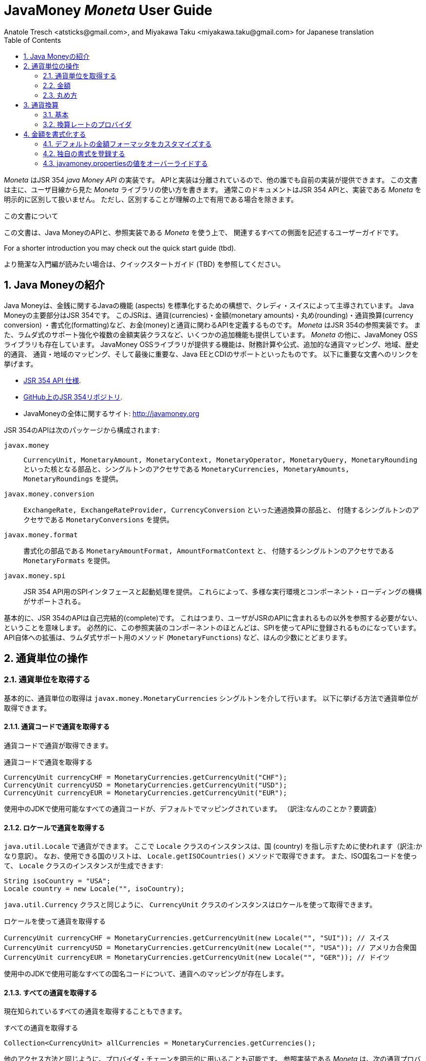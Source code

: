 JavaMoney 'Moneta' User Guide
=============================
Anatole Tresch <atsticks@gmail.com>, and Miyakawa Taku <miyakawa.taku@gmail.com> for Japanese translation
:Author Initials: ATR
:source-highlighter: coderay
:toc:
:data-uri:
:icons:
:numbered:
:website: http://javamoney.org/
:imagesdir: src\main\asciidoc\images
:iconsdir: src\main\asciidoc\images/icons
:data-uri:


////
'Moneta' is an implementation of the JSR 354 'Java Money API'. The API is separated
so also other can provide their own implementations. This document will
mainly focus on the overall library usage from a user's perspective, when using 'Moneta'. Normally this document
will not explicitly differentiate between the JSR 354 API and this implementation, unless it is useful for the
common understanding.
////

'Moneta' はJSR 354 'java Money API' の実装です。
APIと実装は分離されているので、他の誰でも自前の実装が提供できます。
この文書は主に、ユーザ目線から見た 'Moneta' ライブラリの使い方を書きます。
通常このドキュメントはJSR 354 APIと、実装である 'Moneta' を明示的に区別して扱いません。
ただし、区別することが理解の上で有用である場合を除きます。


////
.This document
**********************************************************************
This is a user guide that describes all relevant aspects of
Java Money, for using this API along with the 'Moneta' reference implementation.

For a shorter introduction you may check out the quick start guide (tbd).

**********************************************************************
////

.この文書について
**********************************************************************
この文書は、Java MoneyのAPIと、参照実装である 'Moneta' を使う上で、
関連するすべての側面を記述するユーザーガイドです。

For a shorter introduction you may check out the quick start guide (tbd).

より簡潔な入門編が読みたい場合は、クイックスタートガイド (TBD) を参照してください。

**********************************************************************


////
== Introduction to Java Money
////

== Java Moneyの紹介

////
Java Money is a initiative lead by Credit Suisse to standardize monetary aspects in Java. The main part hereby is
JSR 354, which defines the money and currency API covering currencies, monetary amounts, rounding, currency conversion
and formatting. _Moneta_ is the JSR 354 reference implementation, also adding some additional aspects like
extended Lambda-Support and multiple amount implementation classes. Additionally there is the JavaMoney OSS library,
which contains additionally financial calculations and formulas, additional currency mapping, regions, historic
currencies, currency/region mapping and last but not least EE/CDI support. Below given the most important links:
////

Java Moneyは、金銭に関するJavaの機能 (aspects) を標準化するための構想で、クレディ・スイスによって主導されています。
Java Moneyの主要部分はJSR 354です。
このJSRは、通貨(currencies)・金額(monetary amounts)・丸め(rounding)・通貨換算(currency conversion)
・書式化(formatting)など、お金(money)と通貨に関わるAPIを定義するものです。
_Moneta_ はJSR 354の参照実装です。
また、ラムダ式のサポート強化や複数の金額実装クラスなど、いくつかの追加機能も提供しています。
_Moneta_ の他に、JavaMoney OSSライブラリも存在しています。
JavaMoney OSSライブラリが提供する機能は、財務計算や公式、追加的な通貨マッピング、地域、歴史的通貨、
通貨・地域のマッピング、そして最後に重要な、Java EEとCDIのサポートといったものです。
以下に重要な文書へのリンクを挙げます。

////
* JSR 354 API specification available https://jcp.org/en/jsr/detail?id=354[here].
* JSR 354 on GitHub https://github.com/4[here].
* JavaMoney Umbrella Site: http://javamoney.org
////

* https://jcp.org/en/jsr/detail?id=354[JSR 354 API 仕様].
* https://github.com/4[GitHub上のJSR 354リポジトリ].
* JavaMoneyの全体に関するサイト: http://javamoney.org

////
Basically the API of JSR 354 provides the following packages:
////

JSR 354のAPIは次のパッケージから構成されます:

////
+javax.money+:: contains the main artifacts, such as +CurrencyUnit, MonetaryAmount, MonetaryContext, MonetaryOperator,
MonetaryQuery, MonetaryRounding+, and the singleton accessors +MonetaryCurrencies, MonetaryAmounts, MonetaryRoundings+..
////

+javax.money+:: +CurrencyUnit, MonetaryAmount, MonetaryContext, MonetaryOperator, MonetaryQuery, MonetaryRounding+
といった核となる部品と、シングルトンのアクセサである +MonetaryCurrencies, MonetaryAmounts, MonetaryRoundings+
を提供。

////
+javax.money.conversion+:: contains the conversion artifacts +ExchangeRate, ExchangeRateProvider, CurrencyConversion+
and the according +MonetaryConversions+ accessor singleton..
////

+javax.money.conversion+:: +ExchangeRate, ExchangeRateProvider, CurrencyConversion+ といった通過換算の部品と、
付随するシングルトンのアクセサである +MonetaryConversions+ を提供。

////
+javax.money.format+:: contains the formatting artifacts +MonetaryAmountFormat, AmountFormatContext+ and the according
+MonetaryFormats+ accessor singleton.
////

+javax.money.format+:: 書式化の部品である +MonetaryAmountFormat, AmountFormatContext+ と、
付随するシングルトンのアクセサである +MonetaryFormats+ を提供。

////
+javax.money.spi+:: contains the SPI interfaces provided by the JSR 354 API and the bootstrap logic, to support
different runtime environments and component loading mechanisms.
////

+javax.money.spi+:: JSR 354 API用のSPIインタフェースと起動処理を提供。
これらによって、多様な実行環境とコンポーネント・ローディングの機構がサポートされる。

////
Basically the JSR 354 API is complete, meaning users won't have to reference anything other than what is already part of
the JSR's API. As a consequence this reference implementation contains mostly components that are registered into the
API using the JSR's SPI mechanism. Only a few additions to the API are done, e.g. singletons providing Lambda-supporting
methods (+MonetaryFunctions+).
////

基本的に、JSR 354のAPIは自己完結的(complete)です。
これはつまり、ユーザがJSRのAPIに含まれるもの以外を参照する必要がない、ということを意味します。
必然的に、この参照実装のコンポーネントのほとんどは、SPIを使ってAPIに登録されるものになっています。
API自体への拡張は、ラムダ式サポート用のメソッド (+MonetaryFunctions+) など、ほんの少数にとどまります。


////
== Working with Currency Units
=== Accessing Currency Units
////

== 通貨単位の操作
=== 通貨単位を取得する

////
Basically access to  currency units is based on the +javax.money.MonetaryCurrencies+ singleton. Hereby you can access
currencies in different ways:
////

基本的に、通貨単位の取得は +javax.money.MonetaryCurrencies+ シングルトンを介して行います。
以下に挙げる方法で通貨単位が取得できます。

////
==== Access currencies by currency code
////

==== 通貨コードで通貨を取得する

////
You can use the currency code to access currencies.
////

通貨コードで通貨が取得できます。

////
[source,java]
.Accessing currencies by currency code
--------------------------------------------
CurrencyUnit currencyCHF = MonetaryCurrencies.getCurrencyUnit("CHF");
CurrencyUnit currencyUSD = MonetaryCurrencies.getCurrencyUnit("USD");
CurrencyUnit currencyEUR = MonetaryCurrencies.getCurrencyUnit("EUR");
--------------------------------------------
////

[source,java]
.通貨コードで通貨を取得する
--------------------------------------------
CurrencyUnit currencyCHF = MonetaryCurrencies.getCurrencyUnit("CHF");
CurrencyUnit currencyUSD = MonetaryCurrencies.getCurrencyUnit("USD");
CurrencyUnit currencyEUR = MonetaryCurrencies.getCurrencyUnit("EUR");
--------------------------------------------

////
Hereby all codes available in the underlying JDK are mapped by default.
////

使用中のJDKで使用可能なすべての通貨コードが、デフォルトでマッピングされています。
（訳注:なんのことか？要調査）

////
==== Access currencies by Locale
////

==== ロケールで通貨を取得する

////
You can use +java.util.Locale+ to access currencies. Hereby the +Locale+ instance, represents a
country. All available countries can be accessed by calling +Locale.getISOCountries()+. With the
given ISO country code a corresponding +Locale+ can be created:
////

+java.util.Locale+ で通貨ができます。
ここで +Locale+ クラスのインスタンスは、国 (country) を指し示すために使われます（訳注:かなり意訳）。
なお、使用できる国のリストは、 +Locale.getISOCountries()+ メソッドで取得できます。
また、ISO国名コードを使って、 +Locale+ クラスのインスタンスが生成できます:

[source,java]
--------------------------------------------
String isoCountry = "USA";
Locale country = new Locale("", isoCountry);
--------------------------------------------

////
Similarly to +java.util.Currency+ a +CurrencyUnit+ can be accessed using this +Locale+:
////

+java.util.Currency+ クラスと同じように、 +CurrencyUnit+ クラスのインスタンスはロケールを使って取得できます。

////
[source,java]
.Accessing currencies by Locale
--------------------------------------------
CurrencyUnit currencyCHF = MonetaryCurrencies.getCurrencyUnit(new Locale("", "SUI")); // Switzerland
CurrencyUnit currencyUSD = MonetaryCurrencies.getCurrencyUnit(new Locale("", "USA")); // United States of America
CurrencyUnit currencyEUR = MonetaryCurrencies.getCurrencyUnit(new Locale("", "GER")); // Germany
--------------------------------------------
////

[source,java]
.ロケールを使って通貨を取得する
--------------------------------------------
CurrencyUnit currencyCHF = MonetaryCurrencies.getCurrencyUnit(new Locale("", "SUI")); // スイス
CurrencyUnit currencyUSD = MonetaryCurrencies.getCurrencyUnit(new Locale("", "USA")); // アメリカ合衆国
CurrencyUnit currencyEUR = MonetaryCurrencies.getCurrencyUnit(new Locale("", "GER")); // ドイツ
--------------------------------------------

////
Hereby all codes available in the underlying JDK are mapped by default.
////

使用中のJDKで使用可能なすべての国名コードについて、通貨へのマッピングが存在します。

////
==== Accessing all currencies

Also all currently known currencies can be accessed:
////

==== すべての通貨を取得する

現在知られているすべての通貨を取得することもできます。

////
[source,java]
.Accessing all currencies
--------------------------------------------
Collection<CurrencyUnit> allCurrencies = MonetaryCurrencies.getCurrencies();
--------------------------------------------
////

[source,java]
.すべての通貨を取得する
--------------------------------------------
Collection<CurrencyUnit> allCurrencies = MonetaryCurrencies.getCurrencies();
--------------------------------------------

////
Similarly to other access methods you can also explicitly specifiy the provider chain to be used. The _Moneta_
reference implementation provides the following currency providers:

* _default_: this currency provider (implemented by +org.javamoney.moneta.internal.JDKCurrencyProvider+) simply maps/adapts +java.util.Currency+.
* _ConfigurableCurrencyUnitProvider_ (implemented by +org.javamoney.moneta.internal.ConfigurableCurrencyUnitProvider+)
  provides a configuration hook for programmatically add instances. This provider is autoconfigured. Ir provides
  static hooks for adding additional +CurrencyUnit+ instances:
////

他のアクセス方法と同じように、プロバイダ・チェーンを明示的に用いることも可能です。
参照実装である _Moneta_ は、次の通貨プロバイダを提供しています:

* _デフォルト_: +org.javamoney.moneta.internal.JDKCurrencyProvider+ クラスとして実装されています。
  この通貨プロバイダは、単純に +java.util.Currency+ クラスのアダプタとして機能します。
* _ConfigurableCurrencyUnitProvider_: +org.javamoney.moneta.internal.ConfigurableCurrencyUnitProvider+ クラスとして実装されています。
  この通貨プロバイダは、プログラム上で通貨のインスタンスを追加するためのフックを提供します。
  この通貨プロバイダは自動設定されます（訳注:？？？）。
  また、 +CurrencyUnit+ クラスのインスタンスを追加するためのフックも提供します。

////
[source,java]
.Example of registering +CurrencyUnit+ instances programmatically.
--------------------------------------------
 /**
 * Registers a bew currency unit under its currency code.
 * @param currencyUnit the new currency to be registered, not null.
 * @return any unit instance registered previously by this instance, or null.
 */
public static CurrencyUnit registerCurrencyUnit(CurrencyUnit currencyUnit);

/**
 * Registers a bew currency unit under the given Locale.
 * @param currencyUnit the new currency to be registered, not null.
 * @param locale the Locale, not null.
 * @return any unit instance registered previously by this instance, or null.
 */
public static CurrencyUnit registerCurrencyUnit(CurrencyUnit currencyUnit, Locale locale);

/**
 * Removes a CurrencyUnit.
 * @param currencyCode the currency code, not null.
 * @return any unit instance removed, or null.
 */
public static CurrencyUnit removeCurrencyUnit(String currencyCode);

/**
 * Removes a CurrencyUnit.
 * @param locale the Locale, not null.
 * @return  any unit instance removed, or null.
 */
public static CurrencyUnit removeCurrencyUnit(Locale locale);
--------------------------------------------
////

[source,java]
.+CurrencyUnit+ クラスのインスタンスをプログラム上で登録する例:
--------------------------------------------
/**
 * 新しい通貨単位を、その通貨コードに対応するものとして登録する.
 * @param currencyUnit 登録される通貨。非null。
 * @return 通貨コードに対応する通貨単位が既に登録されていれば、そのインスタンス。
 *         登録されていなければ、null。
 */
public static CurrencyUnit registerCurrencyUnit(CurrencyUnit currencyUnit);

/**
 * 新しい通貨単位を、ロケールに対応するものとして登録する.
 * @param currencyUnit 登録される通貨。非null。
 * @param locale ロケール。非null。
 * @return ロケールに対応する通貨単位が既に登録されていれば、そのインスタンス。
 *         登録されていなければ、null。
 */
public static CurrencyUnit registerCurrencyUnit(CurrencyUnit currencyUnit, Locale locale);

/**
 * 通貨単位を削除する.
 * @param currencyCode 通貨コード。非null。
 * @return 削除される通貨単位のインスタンス。削除される通貨単位がない場合、null。
 */
public static CurrencyUnit removeCurrencyUnit(String currencyCode);

/**
 * 通貨単位を削除する.
 * @param locale ロケール。非null。
 * @return 削除される通貨単位のインスタンス。削除される通貨単位がない場合、null。
 */
public static CurrencyUnit removeCurrencyUnit(Locale locale);
--------------------------------------------

////
The API is straightforward so far. For most cases the +BuildableCurrencyUnit+ class can be used to create additional
currency instances that then can be registered using the static methods:
////

これまでのところ、APIは単純明快です。
上述のstaticメソッドで登録するべき追加的な通貨単位のインスタンスは、
大抵の場合、次節で紹介する +BuildableCurrencyUnit+ クラスから生成できます。

////
==== Registering Additional Currency Units
////

==== 追加的な通貨単位を登録する

////
For adding additional CurrencyUnit instances to the +MonetaryCurrencies+ singleton, you must implement an instance
of +CurrencyProvider+. Following a minimal example, hereby also reusing the +BuildableCurrencyUnit+ class, that
also provides currencies for Bitcoin:
訳注: CurrencyProvider -> CurrencyProviderSpi
訳注: reusingしてない
////

CurrencyUnitクラスのインスタンスを +MonetaryCurrencies+ シングルトンに追加するためには、
+CurrencyProviderSpi+ インタフェースを実装したクラスを作る必要があります。
次に挙げる最小限の実装では、+BuildableCurrencyUnit+ クラスを使って
Bitcoinの通貨単位を生成しています。

////
[source,java]
.Implementing a Bitcoin currency provider
--------------------------------------------
public final class BitCoinProvider implements CurrencyProviderSpi{

    private Set<CurrencyUnit> bitcoinSet = new HashSet<>();

    public BitCoinProvider(){
       bitcoinSet.add(new BuildableCurrencyUnit.Builder("BTC").build());
       bitcoinSet = Collections.unmodifiableSet(bitcoinSet);
    }

    /**
     * Return a {@link CurrencyUnit} instances matching the given
     * {@link javax.money.CurrencyContext}. 訳注→CurrencyQuery
     *
     * @param query the {@link javax.money.CurrencyQuery} containing the parameters determining the query. not null.
     * @return the corresponding {@link CurrencyUnit}s matching, never null.
     */
    @Override
    public Set<CurrencyUnit> getCurrencies(CurrencyQuery query){
       // only ensure BTC is the code, or it is a default query.
       if(query.isDefault()){
         if(query.getCurrencyCodes().contains("BTC") || query.getCurrencyCodes().isEmpty()){
           return bitcoinSet;
         }
       }
       return Collections.emptySet();
    }

}
--------------------------------------------
////

[source,java]
.Bitcoinの通貨プロバイダを実装する
--------------------------------------------
public final class BitCoinProvider implements CurrencyProviderSpi{

    private Set<CurrencyUnit> bitcoinSet = new HashSet<>();

    public BitCoinProvider(){
       bitcoinSet.add(new BuildableCurrencyUnit.Builder("BTC").build());
       bitcoinSet = Collections.unmodifiableSet(bitcoinSet);
    }

    /**
     * 通貨クエリに合致するCurrencyUnitのインスタンスを戻す.
     *
     * @param query クエリを表す{@link javax.money.CurrencyQuery}。非null。
     * @return 対応するCurrencyUnitの集合。非null。
     */
    @Override
    public Set<CurrencyUnit> getCurrencies(CurrencyQuery query){
       // クエリがデフォルトのものであるか、通貨コードにBTCが指定された時だけ戻す
       if(query.isDefault()){
         if(query.getCurrencyCodes().contains("BTC") || query.getCurrencyCodes().isEmpty()){
           return bitcoinSet;
         }
       }
       return Collections.emptySet();
    }

}
--------------------------------------------

////
By default, the +BitCoinProvider+ class must be configured as service to be loadable by +java.util.ServiceLoader+.
This can be achieved by adding a file +META-INF/services/javax.money.spi.CurrencyProviderSpi+ with the following content
to your classpath:
////

通常 +BitCoinProvider+ クラスは +java.util.ServiceLoader+ クラスでロードできるように設定する必要があります。
このために、次の内容を含む +META-INF/services/javax.money.spi.CurrencyProviderSpi+
ファイルをクラスパス上に配置する必要があります。

////
[source,listing]
.Contents of +META-INF/services/javax.money.spi.CurrencyProviderSpi+
--------------------------------------------
# assuming the class BitCoinProvider is in the package my.fully.qualified
my.fully.qualified.BitCoinProvider
--------------------------------------------
////

[source,listing]
.+META-INF/services/javax.money.spi.CurrencyProviderSpi+ ファイルの内容
--------------------------------------------
# BitCoinProviderクラスがmy.fully.qualifiedパッケージに含まれていることを前提とする
my.fully.qualified.BitCoinProvider
--------------------------------------------

////
Alternatively, if the JSR's +Bootstrap+ logic uses CDI, it would also be possible to register the provider class as
normal CDI bean, e.g.
////

JSRの +Bootstrap+ 処理がCDIを使っている場合、ServiceLoaderの代わりに、
プロバイダのクラスを通常のCDI Beanとして登録することもできます。

////
[source,java]
.Implementing a Bitcoin currency provider
--------------------------------------------
@Singleton
public class BitCoinProvider implements CurrencyProviderSpi{
  ...
}
--------------------------------------------
////

[source,java]
.Bitcoinの通貨プロバイダを実装
--------------------------------------------
@Singleton
public class BitCoinProvider implements CurrencyProviderSpi{
  ...
}
--------------------------------------------

////
Now given this example it is obvious that the tricky part is to define, when exactly a given +CurrencyQuery+
should be targeted by this provider, or otherwise, be simply ignored. In our case just provide an additional
ISO code, so it is a good idea to just only return data for _default_ query types. Additionally we only return our code
sublist, when the according code is requested, or a unspecified request is performed.
訳注: In our case -> because our case
訳注: our code sublistではない
訳注: default = 国名コードってこと？
訳注: 通貨コードであってISOコードではないのでは。
////

通貨プロバイダを提供するにあたって一番やっかいなことは、 +CurrencyQuery+ に対して通貨単位を戻すか、
あるいは単にクエリを無視するかを決めることです。
上記の例は、追加的な通貨コードに対して通貨単位を登録するだけなので、
_default_ クエリタイプに対してデータを返すだけで充分です。
また上記の例は、対応する通貨コードがリクエストされた場合、
あるいは条件を指定しないクエリに限って通貨単位を戻しています。

////
==== Building Custom Currency Units
////

==== カスタムの通貨単位を作る

////
[source,java]
.Example of registering +CurrencyUnit+ instances programmatically.
--------------------------------------------
CurrencyUnit unit = CurrencyUnitBuilder.of("FLS22").setDefaultFractionUnits(3).build();

// registering it
MonetaryCurrencies.registerCurrency(unit);
MonetaryCurrencies.registerCurrency(unit, Locale.MyCOUNTRY);
--------------------------------------------
////

[source,java]
.+CurrencyUnit+ のインスタンスをプログラム上で登録する例
--------------------------------------------
CurrencyUnit unit = CurrencyUnitBuilder.of("FLS22").setDefaultFractionUnits(3).build();

// 通貨単位を登録する
MonetaryCurrencies.registerCurrency(unit);
MonetaryCurrencies.registerCurrency(unit, Locale.MyCOUNTRY);
--------------------------------------------

////
Fortunately +CurrencyUnitBuilder+ is also capable of registering a currency on creation, by just passing
a register flag to the call: So the same can be rewritten as follows:
////

幸いなことに +CurrencyUnitBuilder+ 自体、通貨を生成すると同時に登録する機能を有しています。
これは、登録することを表すフラグを渡すことによって可能です。
したがって、上記のプログラムは次のように書き直せます:

////
[source,java]
.Example of registering +CurrencyUnit+ instances programmatically, using +CurrencyUnitBuilder+.
--------------------------------------------
CurrencyUnitBuilder.of("FLS22").setDefaultFractionUnits(3).build(true /* register */);
--------------------------------------------
////

[source,java]
.+CurrencyUnitBuilder+ を使って +CurrencyUnit+ のインスタンスをプログラム上で登録する例
--------------------------------------------
CurrencyUnitBuilder.of("FLS22").setDefaultFractionUnits(3).build(true /* 登録する */);
--------------------------------------------

////
Alternatively one may use the +MonetaryCurrencies+ static methods as follows:

上とかぶってる！
////

あるいは、 +MonetaryCurrencies+ クラスのstaticメソッドを使って、次のように登録することも可能です。

////
[source,java]
.Example of registering +CurrencyUnit+ instances programmatically, using +MonetaryCurrencies+ .
--------------------------------------------
CurrencyUnit unit = new CurrencyUnitBuilder.of("FLS22").setDefaultFractionUnits(3).build();

// registering it
MonetaryCurrencies.registerCurrency(unit);
MonetaryCurrencies.registerCurrency(unit, Locale.MyCOUNTRY);
--------------------------------------------

訳注: たぶん間違ってる。new ... じゃないはず。
////

[source,java]
.+MonetaryCurrencies+ を使って +CurrencyUnit+ のインスタンスをプログラム上で登録する例
--------------------------------------------
CurrencyUnit unit = CurrencyUnitBuilder.of("FLS22").setDefaultFractionUnits(3).build();

// 登録する
MonetaryCurrencies.registerCurrency(unit);
MonetaryCurrencies.registerCurrency(unit, Locale.MyCOUNTRY);
--------------------------------------------

////
==== Provided Currencies

_Moneta_, by default provides only the same currencies as defined by +java.util.Currency+. Use the extended currency
module from the JavaMoney OSS library for additional currency support, e.g. current overloading of currencies
based on the actual input from the online ISO-4217 resources.
訳注: e.g. 以下が意味不明瞭。
////

==== 提供される通貨

_Moneta_ がデフォルトで提供する通貨は、 +java.util.Currency+ が提供しているものだけです。
追加の通貨サポートを得るためには、JavaMoney OSSライブラリの拡張通貨モジュールを使ってください。
たとえば、オンラインのISO-4217リソースに基づく通貨のオーバーロードが存在します。

////
=== Monetary Amounts

Monetary amounts are the key abstraction of JSR 354. _Moneta_ hereby provides different implementations of amounts:

* +Money+ represents a effective implementation, which is based on +java.math.BigDecimal+ internally for
  performing the arithmetic operations. The implementation is capable of supporting arbitrary precision
  and scale.
* +FastMoney+ represents numeric representation that was optimized for speed. It represents a monetary amount only
  as a integral number of type +long+, hereby using a number scale of 100'000 (10^5).
* +RoundedMoney+ finally provides an amount implementation thar is implicitly rounded after each operation.
訳注: arithmetic operation → 計算
////

=== 金額

金額はJSR 354が提供する抽象化のうち、核となるもののひとつです。
_Moneta_ は次に挙げるような金額の実装を提供します:

* +Money+ は、内部で +java.math.BigDecimal+ を使って計算を行います。
  この実装は任意精度・スケールをサポートします。
* +FastMoney+ は計算速度が最適化された実装です。
  この実装は +long+ 型の整数を10^5=100,000のスケールで保持することにより、金額の数値を表現します。
* +RoundedMoney+ は一回の計算ごとに暗黙的な丸めを行う実装です。

////
==== Choosing an Implementation

Basically, if the numeric capabilities of +FastMoney+ are sufficient for your use cases, you may use this type. If
not sure, using +Money+ is in general safe. +RoundedMoney+ should only be used, if you are well aware of its usage,
since the immediate rounding may produce unwanted side effects (invalid values).
////

==== 実装の選択

+FastMoney+ の計算方法で用が足りるのであれば、この実装が使えます。
用が足りるかどうか定かでない場合は、 +Money+ を使うのが安全です。
+RoundedMoney+ は、使い方をよく理解している場合に限って使うべきです。
なぜなら、計算ごとの丸め処理によって、誤った結果が生じるかもしれないからです。

////
==== Creating new Amounts

As defined by the JSR's API you can access according +MonetaryAmountFactory+ for all types listed above to create
new instances of amounts. E.g. instances of +FastMoney+ can be created as follows:
////

==== 新しく金額を作る

上述したような金額実装クラスのインスタンスは、 +MonetaryAmountFactory+ で生成できます。
+MonetaryAmountFactory+ のインスタンスは、JSRのAPIで取得できます。
たとえば、 +FastMoney+ のインスタンスは次のように生成できます。

////
[source,java]
.Creating instances of +FastMoney+ using the +MonetaryAmounts+ singleton:
--------------------------------------------
FastMoney m = MonetaryAmounts.getAmountFactory(FastMoney.class).setCurrency("USD").setNumber(200.20).create();
--------------------------------------------
////

[source,java]
.+MonetaryAmounts+ シングルトンを使って +FastMoney+ のインスタンスを生成する:
--------------------------------------------
FastMoney m = MonetaryAmounts.getAmountFactory(FastMoney.class).setCurrency("USD").setNumber(200.20).create();
--------------------------------------------

////
Additionally _Moneta_ also supports static factory methods on the types directly. So the following code is equivalent:

[source,java]
.Creating instances of +FastMoney+ using the +MonetaryAmounts+ singleton:
--------------------------------------------
FastMoney m = FastMoney.of("USD", 200.20);
--------------------------------------------

訳注: キャプションが間違ってる
////

これに加えて、 _Moneta_ の金額実装クラスは、staticなファクトリメソッドを提供しています。
したがって、上述のコードは次のコードと等価です。

[source,java]
.+FastMoney+ のファクトリメソッドを使って +FastMoney+ のインスタンスを生成する
--------------------------------------------
FastMoney m = FastMoney.of("USD", 200.20);
--------------------------------------------

////
Creation of +Money+ instances is similar:

[source,java]
.Creating instances of +Money+:
--------------------------------------------
Money m1 = MonetaryAmounts.getAmountFactory(Money.class).setCurrency("USD").setNumber(200.20).create();
Money m2 = Money.of("USD", 200.20);
--------------------------------------------
////

+Money+ の生成も同様です:

[source,java]
.+Money+ のインスタンスを生成する
--------------------------------------------
Money m1 = MonetaryAmounts.getAmountFactory(Money.class).setCurrency("USD").setNumber(200.20).create();
Money m2 = Money.of("USD", 200.20);
--------------------------------------------

////
===== Configuring Instances of Money

The +Money+ class is internally based on +java.math.BigDecimal+. Therefore the arithmetic precision and rounding
capabilities of +BigDecimal+ are also usable with +Money+. Hereby, by default, instances
of +Money+ internally are initialized with +MathContext.DECIMAL64+. Nevertheless instance also can be configured
explicitly by passing a +MathContext+ as part of a +MonetaryContext+:
////

===== Moneyのインスタンスを設定を変更する

+Money+ クラスは +java.math.BigDecimal+ に基づいています。
したがって、 +BigDecimal+ の提供する精度と丸めの制御機能は +Money+ でも使えます。
デフォルトでは、 +Money+ のインスタンスは +MathContext.DECIMAL64+ を使うように初期化されます。
しかしながら、 +MathContext+ を +MonetaryContext+ に設定することも可能です。

////
[source,java]
.Creating instances of +Money+ configuring the +MathContext+ to be used.
--------------------------------------------
Money money = Money.of("CHF", 200, MonetaryContextBuilder.create().set(MathContext.DECIMAL128).build());
--------------------------------------------
////

[source,java]
.+Money+ が +MathContext+ を使うように設定する
--------------------------------------------
Money money = Money.of("CHF", 200, MonetaryContextBuilder.create().set(MathContext.DECIMAL128).build());
--------------------------------------------

////
Using the JSR's main API allows to achieve the same as follows:

[source,java]
.Creating instances of +Money+ configuring the +MathContext+ to be used, using the +MonetaryAmountFactory+.
--------------------------------------------
Money money = MonetaryAmounts.getAmountFactory(Money.class)
                              .setCurrencyUnit("CHF").setNumber(200).
                              ,setContext(MonetaryContextBuilder.create().set(MathContext.DECIMAL128).build())
                              .create();
--------------------------------------------
////

JSRのAPIを使うと、同じ処理は次のように書けます。

[source,java]
.+Money+ が +MathContext+ を使うように、 +MonetaryAmountFactory+ を使って設定する
--------------------------------------------
Money money = MonetaryAmounts.getAmountFactory(Money.class)
                              .setCurrencyUnit("CHF").setNumber(200).
                              ,setContext(MonetaryContextBuilder.create().set(MathContext.DECIMAL128).build())
                              .create();
--------------------------------------------

////
Additionally the default +MathContext+ can be configured with the +javamoney.properties+ located in your classpath:

[source,listing]
.Configuring the default +MathContext+ to be used for +Money+.
--------------------------------------------
org.javamoney.moneta.Money.defaults.mathContext=DECIMAL128
--------------------------------------------
////

+javamoney.properties+ ファイルをクラスパス上に配置することで、デフォルトの +MathContext+ を設定することも可能です。

[source,listing]
.+Money+ が使うデフォルトの +MathContext+ を設定する
--------------------------------------------
org.javamoney.moneta.Money.defaults.mathContext=DECIMAL128
--------------------------------------------

////
Alternatively you also can configure the precision and +RoundingMode+ to be used:

[source,listing]
.Configuring the default +MathContext+ to be used for +Money+ (alternative).
--------------------------------------------
org.javamoney.moneta.Money.defaults.precision=DECIMAL128
org.javamoney.moneta.Money.defaults.roundingMode=HALF_EVEN
--------------------------------------------
////

同じことを行うための別の方法として、精度と +RoundingMode+ を個別に設定することもできます。

[source,listing]
.+Money+ が使うデフォルトの +MathContext+ を設定する（別の方法）
--------------------------------------------
org.javamoney.moneta.Money.defaults.precision=DECIMAL128
org.javamoney.moneta.Money.defaults.roundingMode=HALF_EVEN
--------------------------------------------

////
==== Configuring Internal Rounding of FastMoney

The class +FastMoney+ internally uses a single +long+ value to model a monetary amount. Hereby it uses a fixed scale of
5 digits. Obviously this may require rounding in some cases. Hereby by default +FastMoney+ rounds input values (of type
+MonetaryAmount+, or numbers) to its internal 5 digits scale. In most cases that makes sense and makes use of
this class easy and straight forward. Nevertheless there might be scenarios, where you want to throw
+ArithmeticException+ if an entry value exceeds the maximal scale. This alternate, more rigid behaviour, can be
activated by adding the following configuration to +javamoney.properties+:
////

==== FastMoneyの内部的な丸め方法を設定する

+FastMoney+ は内部で単一の +long+ 値を使って、5桁の固定スケールで金額を表します。
もちろん計算によっては、丸めが必要になることがあります。
+FastMoney+ はデフォルトで、入力値となる +MonetaryAmount+, あるいは数値を、内部的なスケールである5桁に丸めます。
多くの場合、これはは便利で素直で有用な挙動です。
しかしながら、入力値が5桁のスケールを超える場合、 +ArithmeticException+ を投げて欲しい、というシナリオも考えられます。
+javamoney.properties+ ファイルに次の設定を追加することで、このような厳格な挙動が実現できます。

////
[source,listing]
.Activating strict input number validation for +FastMoney+
--------------------------------------------
org.javamoney.moneta.FastMoney.enforceScaleCompatibility=true
--------------------------------------------
////

[source,listing]
.+FastMoney+ が入力値を厳格に検査するように設定
--------------------------------------------
org.javamoney.moneta.FastMoney.enforceScaleCompatibility=true
--------------------------------------------

////
==== Registering Additional Amount Implementations

By default, additional implementation classes are added, by registering an instance of
+MonetaryAmountFactoryProviderSpi+ as JDK services loaded by +java.util.ServiceLoader+.
For this you have to add the following contents to +META-INF/services/javax.money.spi.MonetaryAmountFactoryProviderSpi+:
////

==== 追加的な金額実装クラスを登録する

+MonetaryAmountFactoryProviderSpi+ のインスタンスが +java.util.ServiceLoader+
でロードされるように設定することで、追加的な金額実装クラスが登録できます。
この設定を行うためには、 +META-INF/services/javax.money.spi.MonetaryAmountFactoryProviderSpi+
ファイルが次のような行を含むようにします。

////
[source,listing]
.Creating instances of +Money+:
--------------------------------------------
my.fully.qualified.MonetaryAmountFactoryProviderImplClass
--------------------------------------------

訳注: キャプションが間違っている
////

[source,listing]
.金額のファクトリを登録する
--------------------------------------------
my.fully.qualified.MonetaryAmountFactoryProviderImplClass
--------------------------------------------

////
For further ease of use, your implementations may furthermore provide static factory methods, e.g.

[source,java]
.Creating instances of +Money+:
--------------------------------------------
public static MyMoney of(String currencyCode, double number);
public static MyMoney of(String currencyCode, long number);
public static MyMoney of(String currencyCode, Number number);
--------------------------------------------

訳注: キャプションが間違っている
////

より使いやすくするため、金額実装クラスにstaticなファクトリメソッドを含ませるのが良いかもしれません。

[source,java]
.金額実装クラスのstaticファクトリメソッド
--------------------------------------------
public static MyMoney of(String currencyCode, double number);
public static MyMoney of(String currencyCode, long number);
public static MyMoney of(String currencyCode, Number number);
--------------------------------------------

////
Hereby several commonly used functionality can be reused from the moneta RI, e.g. safe conversion of any JDK nubber type
to +BigDecimal+ is available on +MoneyUtils+, along with additional helpful methods.
////

参照実装であるMonetaは、再利用可能な共通機能を含んでいます。
たとえば +MoneyUtils+ クラスは、任意の数値型からBigDecimalへの安全な変換のような有用な機能を提供しています。

////
==== Mixing Amount Implementation Types
////

==== 金額実装クラスを混用する

////
Basically the JSR supports mixing of different implementation types. Nevertheless there are some effects that are
important to mention, if doing so:

* the performance may decrease based on the slower implementation used. Hereby the type used as a base type (the
  type on which the operations are performed), is the type that basically determines overall performance.
* mixing of different amount implementation types may require internal rounding to be performed. Whereas the
  compatibility of precision is ensured, scale may be reduced silently as needed.
////

複数の金額実装クラスを混用することは可能です。
ただし、いくつか注意するべきことがあります。

* 遅い方の実装のために性能が劣化するかもしれません。
  基本的には、計算を行うメソッドを提供するクラスによって性能が決まります。
* 異なる実装の混用によって、丸めが行われる場合があります。
  精度は保持されますが、スケールは暗黙的に切り詰められることがあり得ます。

////
Nevertheless there are strategies to mitigate these possible issues. The most easy and obvious strategy hereby is
simply explicitly *converting explicitly to the required target type, before performing any operations*. This can
be easily achieved, since every implementation in _moneta_ provides corresponding static +from()+ methods:

訳注: explicitlyが重複
////

上述の問題を緩和するためには、いくつかの方法があります。
最も簡単で分かりやすい方法は、 *計算を行う前に、明示的に対象のクラスへの変換を行う* ことです。
_Moneta_ の金額実装クラスは、いずれもstaticな
+from()+ メソッドを含んでいるため、このような処理は容易に実現できます。

////
[source,java]
.Creating instances of +Money+:
--------------------------------------------
MyMoney money1;
Money money = Money.from(myMoney);
FastMoney fastMoney = FastMoney.from(myMoney);

money = Money.from(fastMoney);
fastMoney = FastMoney.from(money);
--------------------------------------------

訳注: キャプションが間違っている
////

[source,java]
.計算の前に変換を行う
--------------------------------------------
MyMoney money1;
Money money = Money.from(myMoney);
FastMoney fastMoney = FastMoney.from(myMoney);

money = Money.from(fastMoney);
fastMoney = FastMoney.from(money);
--------------------------------------------

////
In the above example, as long as the scale of 5 is never exceeded, no implicit rounding is performed. Bigger scales
require rounding, when creating new instances of +FastMoney+.
////

上述の例では、5桁のスケールを上回らない限り、暗黙の丸め処理は行われません。
5桁のスケールを上回る場合は、 +FastMoney+ への変換で丸めが行われます。

////
==== Additional Provided Extension Points

The _moneta_ reference implementation also provides implementations for several commonly used simple monetary functions
in the +org.javamoney.moneta.functions_ package:

訳注: 「拡張ポイント」ではないだろう
////

==== その他の共通機能

参照実装である _Moneta_ は、 +org.javamoney.moneta.functions+
パッケージにて、単純な共通機能を提供しています。

////
* +MonetaryUtil.reciprocal()+ provides an operator for calculating the reciprocal value of an amount (1/amount).
* +MonetaryUtil.permil(BigDecimal decimal), MonetaryUtil.permil(Number number),
  MonetaryUtil.permil(Number number, MathContext mathContext)+ provides an operator for calculating permils.
* +MonetaryUtil.percent(BigDecimal decimal), MonetaryUtil.percent(Number number)+ provides an operator for
  calculating percentages.
* +MonetaryUtil.minorPart()+ provides an operator for extracting only the minor part of an amount.
* +MonetaryUtil.majorPart()+ provides an operator for extracting only the major part of an amount.
* +MonetaryUtil.minorUnits()+ provides a query for extracting only the minor units of an amount.
* +MonetaryUtil.majorUnits()+ provides a query for extracting only the major units of an amount.

訳注: minorUnitsの説明が怪しい。
////

* +MonetaryUtil.reciprocal()+:
  逆数 (1/amount) を計算する演算子を戻す。
* +MonetaryUtil.permil(BigDecimal decimal), MonetaryUtil.permil(Number number),
  MonetaryUtil.permil(Number number, MathContext mathContext)+:
  千分率を計算する演算子を戻す。
* +MonetaryUtil.percent(BigDecimal decimal), MonetaryUtil.percent(Number number)+:
  パーセンテージを計算する演算子を戻す。
* +MonetaryUtil.minorPart()+:
  補助通貨単位部分だけを抜き出す演算子を戻す。
* +MonetaryUtil.majorPart()+
  主要通貨単位部分だけを抜き出す演算子を戻す。
* +MonetaryUtil.minorUnits()+
  補助通貨単位で金額の数値を表すためのクエリを戻す。
* +MonetaryUtil.majorUnits()+
  主要通貨単位に金額の数値を切り詰めるためのクエリを戻す。

////
Additionally several aggregate functions are provided on +MonetaryFunctions+, they are specially useful
when combined with the new Java 8 Lambda/Streaming features:
////

+MonetaryFunctions+ クラスはいくつかの集計関数を提供しています。
これらの関数は、Java 8のラムダ式・ストリームAPIと組み合わせることで便利に使えます。

////
* +public static Collector<MonetaryAmount, ?, Map<CurrencyUnit, List<MonetaryAmount>>> groupByCurrencyUnit()+
 provides a +Collector+ to group by +CurrencyUnit+.
* +public static Collector<MonetaryAmount, MonetarySummaryStatistics, MonetarySummaryStatistics> summarizingMonetary()+
  create the summary of the +MonetaryAmount+.
* +public static Collector<MonetaryAmount, GroupMonetarySummaryStatistics, GroupMonetarySummaryStatistics> groupBySummarizingMonetary()+
  create +MonetaryAmount+ group by MonetarySummary.
* +public static Comparator<MonetaryAmount> sortCurrencyUnit()+ get a comparator for sorting currency units ascending.
* +public static Comparator<MonetaryAmount> sortCurrencyUnitDesc()+ get a comparator for sorting currency units descending.
* +public static Comparator<MonetaryAmount> sortNumber()+ + access a comparator for sorting amount by number value ascending.
* +public static Comparator<MonetaryAmount> sortNumberDesc()+ access a comparator for sorting amount by number value descending.
* +public static Predicate<MonetaryAmount> isCurrency(CurrencyUnit currencyUnit)+ creates a predicate that filters by
  +CurrencyUnit+.
* +public static Predicate<MonetaryAmount> isNotCurrency(CurrencyUnit currencyUnit) creates a predicate that filters by
 +CurrencyUnit+.
* +public static Predicate<MonetaryAmount> containsCurrencies(CurrencyUnit requiredUnit, CurrencyUnit... otherUnits)+
  creates a filtering predicate based on the given currencies.
* +public static Predicate<MonetaryAmount> isGreaterThan(MonetaryAmount amount)+ creates a filter using
  +MonetaryAmount.isGreaterThan+.
* +public static Predicate<MonetaryAmount> isGreaterThanOrEqualTo(
        MonetaryAmount amount)+ creates a filter using +MonetaryAmount.isGreaterThanOrEqualTo+.
* +public static Predicate<MonetaryAmount> isLessThan(MonetaryAmount amount)+ creates a filter using
  +MonetaryAmount.isLess+.
* +public static Predicate<MonetaryAmount> isLessThanOrEqualTo(
        MonetaryAmount amount)+ creates a filter using +MonetaryAmount.isLessThanOrEqualTo+.
* +public static Predicate<MonetaryAmount> isBetween(MonetaryAmount min,
        MonetaryAmount max)+ creates a filter using the isBetween predicate.
* +public static MonetaryAmount sum(MonetaryAmount a, MonetaryAmount b)+ adds two monetary together.
* +public static MonetaryAmount min(MonetaryAmount a, MonetaryAmount b)+ returns the smaller of two
  +MonetaryAmount+ values. If the arguments have the same value, the result is that same value.
* +public static MonetaryAmount max(MonetaryAmount a, MonetaryAmount b)+ returns the greater of two
  +MonetaryAmount+ values. If the arguments have the same value, the result is that same value.
* +public static BinaryOperator<MonetaryAmount> sum()+ Creates a BinaryOperator to sum.
* +public static BinaryOperator<MonetaryAmount> min()+ creates a BinaryOperator to calculate the mininum amount
* +public static BinaryOperator<MonetaryAmount> max()+ creates a BinaryOperator to caclulate the maximum amount.

訳注: isBetweenの説明が怪しい
////

* +public static Collector<MonetaryAmount, ?, Map<CurrencyUnit, List<MonetaryAmount>>> groupByCurrencyUnit()+
  +CurrencyUnit+ ごとにグルーピングを行う +Collector+ を戻す。
* +public static Collector<MonetaryAmount, MonetarySummaryStatistics, MonetarySummaryStatistics> summarizingMonetary()+
  +MonetaryAmount+ を集計する +Collector+ を戻す。
* +public static Collector<MonetaryAmount, GroupMonetarySummaryStatistics, GroupMonetarySummaryStatistics> groupBySummarizingMonetary()+
  +MonetaryAmount+ をMonetarySummaryごとにグルーピングする +Collector+ を戻す。
* +public static Comparator<MonetaryAmount> sortCurrencyUnit()+
  通貨単位の昇順で金額を並び替えるComparatorを戻す。
* +public static Comparator<MonetaryAmount> sortCurrencyUnitDesc()+
  通貨単位の降順で金額を並び替えるComparatorを戻す。
* +public static Comparator<MonetaryAmount> sortNumber()+
  金額の昇順で並び替えるComparatorを戻す。
* +public static Comparator<MonetaryAmount> sortNumberDesc()+
  金額の降順で並び替えるComparatorを戻す。
* +public static Predicate<MonetaryAmount> isCurrency(CurrencyUnit currencyUnit)+
  金額がCurrencyUnitの通貨のものかどうかを判別する述語を戻す。
* +public static Predicate<MonetaryAmount> isNotCurrency(CurrencyUnit currencyUnit)+
  金額がCurrencyUnitの通貨のものでないかどうかを判別する述語を戻す。
* +public static Predicate<MonetaryAmount> containsCurrencies(CurrencyUnit requiredUnit, CurrencyUnit... otherUnits)+
  金額がいずれかの通貨のものかどうかを判別する述語を戻す。
* +public static Predicate<MonetaryAmount> isGreaterThan(MonetaryAmount amount)+
  +MonetaryAmount.isGreaterThan+ によって比較する述語を戻す。
* +public static Predicate<MonetaryAmount> isGreaterThanOrEqualTo(MonetaryAmount amount)+
  +MonetaryAmount.isGreaterThanOrEqualTo+ によって比較する述語を戻す。
* +public static Predicate<MonetaryAmount> isLessThan(MonetaryAmount amount)+
  +MonetaryAmount.isLess+ によって比較する述語を戻す。
* +public static Predicate<MonetaryAmount> isLessThanOrEqualTo(MonetaryAmount amount)+
  +MonetaryAmount.isLessThanOrEqualTo+ によって比較する述語を戻す。
* +public static Predicate<MonetaryAmount> isBetween(MonetaryAmount min, MonetaryAmount max)+
  金額がminとmaxの間かどうかを判別する述語を戻す。
* +public static MonetaryAmount sum(MonetaryAmount a, MonetaryAmount b)+
  金額を足し合わせる。
* +public static MonetaryAmount min(MonetaryAmount a, MonetaryAmount b)+
  小さい方の金額を戻す。もしa, bが同じ金額の場合、結果はその同じ金額。
* +public static MonetaryAmount max(MonetaryAmount a, MonetaryAmount b)+
  大きい方の金額を戻す。もしa, bが同じ金額の場合、結果はその同じ金額。
* +public static BinaryOperator<MonetaryAmount> sum()+
  足し算するBinaryOperatorを戻す。
* +public static BinaryOperator<MonetaryAmount> min()+
  小さい方の金額を戻すBinaryOperatorを戻す。
* +public static BinaryOperator<MonetaryAmount> max()+
  大さい方の金額を戻すBinaryOperatorを戻す。

////
==== Performance Aspects

Performance was not measured in deep. Nevertheless we have a simple test in place, which is executed during all
component test runs, which performs different monetary operations on the different implementation types provided:
////

==== 性能

性能はまだ厳密に計測されていません。
ただし、全コンポーネントのテストと同時に実行される単純な性能テストが実装されています。
このテストは、異なる金額実装クラスに対していくつかの計算を行うものです。

////
[source,java]
.Simple Performance Test Code
--------------------------------------------
M money1 = money1.add(M.of(EURO, 1234567.3444));
money1 = money1.subtract(M.of(EURO, 232323));
money1 = money1.multiply(3.4);
money1 = money1.divide(5.456);
money1 = money1.with(MonetaryRoundings.getRounding());
--------------------------------------------
////

[source,java]
.単純な性能テストコード
--------------------------------------------
M money1 = money1.add(M.of(EURO, 1234567.3444));
money1 = money1.subtract(M.of(EURO, 232323));
money1 = money1.multiply(3.4);
money1 = money1.divide(5.456);
money1 = money1.with(MonetaryRoundings.getRounding());
--------------------------------------------

////
All tests were executed on a notebook with an +Intel i7 2.6GHz+ processor with SSD.
The VM was not configured in any special way.

This test is executed 100000 times for each monetary amount class +M+:

[source,listing]
.Performance Test Results for monetary arithmetic, no implementation mix
--------------------------------------------
Duration for 100000 operations (Money,BD): 2107 ms (21 ns per loop) -> EUR 1657407.95
Duration for 100000 operations (FastMoney,long): 1011 ms (10 ns per loop) -> EUR 1657407.95000
--------------------------------------------
////

すべてのテストは +Intel i7 2.6GHz+ のSSD付きノートPCで実行されています。
VMは特に設定変更されていません。

このテストは金額クラス +M+ ごとに100000回ずつ実行されます。

[source,listing]
.金額計算の性能テスト結果（金額実装クラスの混用なし）
--------------------------------------------
Duration for 100000 operations (Money,BD): 2107 ms (21 ns per loop) -> EUR 1657407.95
Duration for 100000 operations (FastMoney,long): 1011 ms (10 ns per loop) -> EUR 1657407.95000
--------------------------------------------

////
The same test is also done, hereby mixing different implementation types. Also this test is executed 100000 times for
each monetary amount class +M+:

[source,listing]
.Performance Test Results for monetary arithmetic, mixing implementations
--------------------------------------------
Duration for 100000 operations (FastMoney/Money mixed): 899 ms (8 ns per loop) -> EUR 1657407.95000
Duration for 100000 operations (Money/FastMoney mixed): 1883 ms (18 ns per loop) -> EUR 1657407.95
--------------------------------------------

訳注 「M」は正しいか？
////

金額実装クラスを混用した状態でも同じテストを行っています。
このテストも同じように金額実装クラスごとに100000回ずつ実行されます。

[source,listing]
.金額計算の性能テスト結果（金額実装クラスを混用）
--------------------------------------------
Duration for 100000 operations (FastMoney/Money mixed): 899 ms (8 ns per loop) -> EUR 1657407.95000
Duration for 100000 operations (Money/FastMoney mixed): 1883 ms (18 ns per loop) -> EUR 1657407.95
--------------------------------------------

////
=== Rounding

_Moneta_ provides different roundings, all accessible from the +MonetaryRoundings+ singleton.
////

=== 丸め方

_Moneta_ は複数の丸め方をサポートします。
具体的には、 +MonetaryRoundings+ シングルトンを使うことで丸め方を表すオブジェクトが取得できます。

////
==== Arithmetic Roundings

You can acquire instances of arithmetic roundings by passing the target scale and +RoundingMode+ to be used within
the +RoundingQuery+ passed:

[source,java]
.Access and apply arithmetic rounding.
--------------------------------------------
MonetaryRounding rounding = MonetaryRoundings.getRounding(
                               RoundingQueryBuilder.create().setScale(4).set(RoundingMode.HALF_UP).build());
MonetaryAmount amt = ...;
MonetaryAmount roundedAmount = amt.with(rounding);
--------------------------------------------
////

==== 算術的丸め方

計算結果のスケールと +RoundingMode+ を +RoundingQuery+ に設定することで、
算術的丸め方のインスタンスが取得できます。

[source,java]
.算術的丸め方を取得・使用する
--------------------------------------------
MonetaryRounding rounding = MonetaryRoundings.getRounding(
                               RoundingQueryBuilder.create().setScale(4).set(RoundingMode.HALF_UP).build());
MonetaryAmount amt = ...;
MonetaryAmount roundedAmount = amt.with(rounding);
--------------------------------------------

////
==== Default Roundings

Also a _default_ +MonetaryRounding+ can be accessed, which basically falls back to the according _default_ rounding
based on the current amount instance to be rounded:

[source,java]
.Access and apply default rounding.
--------------------------------------------
MonetaryRounding rounding = MonetaryRoundings.getDefaultRounding();
MonetaryAmount amt = ...;
MonetaryAmount roundedAmount = amt.with(rounding); // implicitly uses MonetaryRoundings.getRounding(CurrencyUnit);
--------------------------------------------
////

==== デフォルトの丸め方

デフォルトの +MonetaryRounding+ も取得できます。
この丸め方は、は丸め対象の金額のインスタンスの、デフォルトの丸め方にフォールバックします。

[source,java]
.デフォルトの丸め方を取得・使用する
--------------------------------------------
MonetaryRounding rounding = MonetaryRoundings.getDefaultRounding();
MonetaryAmount amt = ...;
MonetaryAmount roundedAmount = amt.with(rounding); // implicitly uses MonetaryRoundings.getRounding(CurrencyUnit);
--------------------------------------------

////
Also you can access the default rounding for a given +CurrencyUnit+. Be default this will return an arithmetic rounding
based on the currency's _default fraction digits_, but it may also return a non standard rounding, where useful.

[source,java]
.Access and apply default currency rounding.
--------------------------------------------
CurrencyUnit currency = ...;
MonetaryRounding rounding = MonetaryRoundings.getRounding(currency);
MonetaryAmount amt = ...;
MonetaryAmount roundedAmount = amt.with(rounding); // implicitly uses MonetaryRoundings.getRounding(CurrencyUnit);
--------------------------------------------

訳注: this will return ...が怪しい
訳注: implicitlyでない。上のコードのコピペ
////

+CurrencyUnit+ が表す通貨のデフォルトの丸め方も取得できます。
通常これは、通貨の「デフォルトの小数部桁数」に基づいた算術的丸め方を適用します。
ただし、標準的でない有用な丸め方を適用する場合もあります。

[source,java]
.通貨のデフォルトの丸め方を取得・使用する
--------------------------------------------
CurrencyUnit currency = ...;
MonetaryRounding rounding = MonetaryRoundings.getRounding(currency);
MonetaryAmount amt = ...;
MonetaryAmount roundedAmount = amt.with(rounding);
--------------------------------------------

////
For Swiss Francs also a corresponding cash rounding is accessible. In Switzerland the smallest minor in cash are
5 Rappen, so everything must be rounded to minors dividable by 5. This rounding can be accessed by setting the
+cashRounding=tru+ property, when accessing a currency rounding for CHF:

[source,java]
.Access Swiss Francs Cash Rounding
--------------------------------------------
MonetaryRounding rounding = MonetaryRoundings.getRounding(MonetaryCurrencies.getCurrency("CHF"),
  RoundingQueryBuilder.create().set("cashRounding", true).build()
);
MonetaryAmount amt = ...;
MonetaryAmount roundedAmount = amt.with(rounding); // amount rounded in CHF cash rounding
--------------------------------------------
////

スイスフランについては、この通貨特有の丸め方が取得できます。
スイスで現金を扱う際の最小の補助通貨単位は5ラッペンです。
このため、現金決済の金額は補助通貨単位が5で割り切れるように丸める必要があります。
CHF（スイスフラン）用の丸め方を取得する際に、
+cashRounding+ プロパティをtrueに設定することにより、このような丸め方が可能になります。

[source,java]
.スイスフランの現金決済用の丸め方を取得する
--------------------------------------------
MonetaryRounding rounding = MonetaryRoundings.getRounding(MonetaryCurrencies.getCurrency("CHF"),
  RoundingQueryBuilder.create().set("cashRounding", true).build()
);
MonetaryAmount amt = ...;
MonetaryAmount roundedAmount = amt.with(rounding); // CHFの現金決済用に丸められた金額
--------------------------------------------

////
==== Custom Roundings

_Moneta_ does not provide any custom roundings by default. Nevertheless you can add custom roundings by registering
instances of +RoundingProviderSpi+.
////

==== カスタムの丸め方

（訳注: この節は次節と同内容です）

_Moneta_ はデフォルトではカスタムの丸め方を提供していません。
その代わり、自身のカスタムの丸め方を、 +RoundingProviderSpi+ のインスタンスを通して登録することができます。

////
[source,java]
.Implement a custom +RoundingProviderSpi+, registered as "myPersonalRounding"
--------------------------------------------
public final class TestRoundingProvider implements RoundingProviderSpi{

    private static final MonetaryRounding ROUNDING = new MyCustomRounding();

    private final Set<String> roundingNames;

    public TestRoundingProvider(){
        Set<String> names = new HashSet<>();
        names.add("myPersonalRounding");
        this.roundingNames = Collections.unmodifiableSet(names);
    }

    @Override
    public MonetaryRounding getRounding(RoundingQuery roundingQuery){
        if("myPersonalRounding".equals(roundingQuery.getRoundingName())){
            return ROUNDING;
        }
        return null;
    }

    @Override
    public Set<String> getRoundingNames(){
        return roundingNames;
    }

}
--------------------------------------------

訳注: この節不要
////

[source,java]
.カスタムの +RoundingProviderSpi+ を実装し、 "myPersonalRounding" として登録
--------------------------------------------
public final class TestRoundingProvider implements RoundingProviderSpi{

    private static final MonetaryRounding ROUNDING = new MyCustomRounding();

    private final Set<String> roundingNames;

    public TestRoundingProvider(){
        Set<String> names = new HashSet<>();
        names.add("myPersonalRounding");
        this.roundingNames = Collections.unmodifiableSet(names);
    }

    @Override
    public MonetaryRounding getRounding(RoundingQuery roundingQuery){
        if("myPersonalRounding".equals(roundingQuery.getRoundingName())){
            return ROUNDING;
        }
        return null;
    }

    @Override
    public Set<String> getRoundingNames(){
        return roundingNames;
    }

}
--------------------------------------------

////
==== Register your own Roundings

You can add additional roundings by registering instances of +RoundingProviderSpi+. Be default this has to be done
based on the mechanism as defined by the Java +ServiceLoader+.
////

==== 自身の丸め方を登録する

+RoundingProviderSpi+ を登録することで、自身のカスタムの丸め方が使えるようになります。
通常これは、Javaの +ServiceLoader+ の仕組みを用いて登録します。

////
[source,java]
.Implement a +RoundingProviderSpi+ providing a currency rounding for "BTC" (Bitcoin)
--------------------------------------------
public final class TestRoundingProvider implements RoundingProviderSpi{

    private static final MonetaryRounding ROUNDING = new MyCurrencyRounding();

    public TestRoundingProvider(){
        Set<String> names = new HashSet<>();
        names.add("custom1");
        this.roundingNames = Collections.unmodifiableSet(names);
    }

    @Override
    public MonetaryRounding getRounding(RoundingQuery roundingQuery){
        CurrencyUnit cu = roundingQuery.getCurrencyUnit();
        if(cu!=null && "BTC".equals(cu.getCurrencyCode())){
            return ROUNDING;
        }
        return null;
    }

    @Override
    public Set<String> getRoundingNames(){
        return Collections.emptySet();
    }

}
--------------------------------------------
////

[source,java]
."BTC" (Bitcoin) 用の丸め方を +RoundingProviderSpi+ によって提供する
--------------------------------------------
public final class TestRoundingProvider implements RoundingProviderSpi{

    private static final MonetaryRounding ROUNDING = new MyCurrencyRounding();

    public TestRoundingProvider(){
        Set<String> names = new HashSet<>();
        names.add("custom1");
        this.roundingNames = Collections.unmodifiableSet(names);
    }

    @Override
    public MonetaryRounding getRounding(RoundingQuery roundingQuery){
        CurrencyUnit cu = roundingQuery.getCurrencyUnit();
        if(cu!=null && "BTC".equals(cu.getCurrencyCode())){
            return ROUNDING;
        }
        return null;
    }

    @Override
    public Set<String> getRoundingNames(){
        return Collections.emptySet();
    }

}
--------------------------------------------

////
== Currency Conversion

=== Basics

Basically converting of amounts into other currencies is based on the concept of +MonetaryOperator+, which transforms
an amount into another amount (of the same implementation type). A conversion hereby is based on +ExchangeRate+
that defines the transformation between amount A in currency Ca to amount B in currency Cb.

Hereby exchange rates can be accessed through an instanceof +ExchangeRateProvider+, which can be accessed from
the +MonetaryConversions+ singleton:
////

== 通貨換算

=== 基本

金額を異なる通貨に換算するためには、 +MonetaryOperator+ を使います。
+MonetaryOperator+ は、金額を、実装クラスを同じくする他の金額へと変換する演算子です。
換算のレートは +ExchangeRate+ にしたがって行われます。
+ExchangeRate+ は、通貨Caにおける金額Aから、通貨Cbにおける金額Bのような変換を定義するものです。

換算レートは +ExchangeRateProvider+ のインスタンスから取得できます。
+ExchangeRateProvider+ は +MonetaryConversions+ シングルトンから取得できます。

////
[source,java]
.Access an +ExchangeRateProvider+ and get an +ExchangeRate+
--------------------------------------------
ExchangeRateProvider rateProvider = MonetaryConversions.getExchangeRateProvider("IMF");
ExchangeRate chfToUsdRate = rateProvider.getExchangeRate("CHF", "USD");
--------------------------------------------
////

[source,java]
.+ExchangeRateProvider+ から +ExchangeRate+ を取得する
--------------------------------------------
ExchangeRateProvider rateProvider = MonetaryConversions.getExchangeRateProvider("IMF");
ExchangeRate chfToUsdRate = rateProvider.getExchangeRate("CHF", "USD");
--------------------------------------------

////
As you see above we can access a provider by passing its (unique) name. But we can also combine multiple providers
to an compound provider, by passing a chain of provider names. This defines the chain of providers to be used
to evaluate a rate required. By default, the first result returned by a provider in the chain is returned. So if we
want to use the "ECB" provider first and only use the "IMF" provider for currencies not covered by the "ECB" provider
we can write the following code:

[source,java]
.Access a compound +ExchangeRateProvider+ and get an +ExchangeRate+
--------------------------------------------
ExchangeRateProvider rateProvider = MonetaryConversions.getExchangeRateProvider("ECB", "IMF");
ExchangeRate eurToChfRate = rateProvider.getExchangeRate("EUR", "CHF");
--------------------------------------------
////

上の例で見たように、プロバイダは一意の名前によって取得できます。
また、名前を複数指定することで、複数のプロバイダを合成して複合的なプロバイダを作ることもできます。
複合的なプロバイダは、プロバイダのチェーンを使って換算レートを決めます。
デフォルトでは、チェーンの最初のプロバイダによるレートが戻ります。
したがって、 "ECB" プロバイダを最初のプロバイダとして使い、
"ECB" プロバイダがサポートしない通貨のためのフォールバック先として "IMF" プロバイダを使う場合は、次のように書きます。

[source,java]
.複合的な +ExchangeRateProvider+ から +ExchangeRate+ を取得する
--------------------------------------------
ExchangeRateProvider rateProvider = MonetaryConversions.getExchangeRateProvider("ECB", "IMF");
ExchangeRate eurToChfRate = rateProvider.getExchangeRate("EUR", "CHF");
--------------------------------------------

////
Finally we can also omit the definition of a provider chain. This will use the default provider chain:

[source,java]
.Access an +ExchangeRate+ using the default provider chain
--------------------------------------------
ExchangeRateProvider rateProvider = MonetaryConversions.getExchangeRateProvider();
ExchangeRate eurToChfRate = rateProvider.getExchangeRate("EUR", "CHF");
--------------------------------------------
////

最後に、プロバイダチェーンの定義は完全に省くこともできます。
この場合、デフォルトのプロバイダチェーンが使われます。

[source,java]
.デフォルトのプロバイダチェーンから +ExchangeRate+ を取得する
--------------------------------------------
ExchangeRateProvider rateProvider = MonetaryConversions.getExchangeRateProvider();
ExchangeRate eurToChfRate = rateProvider.getExchangeRate("EUR", "CHF");
--------------------------------------------

////
==== Extracting a +CurrencyConversion+

A +CurrencyConversion+ extends +MonetaryOperator+ and is therefore directly applicable on every +MonetaryAmount+.
Hereby a +CurrencyConversion+ instance is always bound to a terminating currency and an underlying +ExchangeRateProvider+.
As a consequence each +ExchangeRateProvider+ allows to get a +CurrencyConversion+ instance by passing the terminating
currency:
////

==== +CurrencyConversion+ を取得する

+CurrencyConversion+ は +MonetaryOperator+ を継承しています。
したがって、 +MonetaryAmount+ に対する演算子として使えます。
+CurrencyConversion+ のインスタンスには、換算先の通貨と、用いられる +ExchangeRateProvider+ が紐付いています。
+ExchangeRateProvider+ に換算先の通貨を渡すことで、 +CurrencyConversion+ のインスタンスが取得できます。

////

[source,java]
.Getting a +CurrencyConversion+ from an +ExchangeRateProvider+
--------------------------------------------
ExchangeRateProvider rateProvider = MonetaryConversions.getExchangeRateProvider();
CurrencyConversion conversion = rateProvider.getConversion("CHF");

MonetaryAmount amountInUSD = ...;
MonetaryAmount amountInCHF = amountInUSD.with(conversion);
--------------------------------------------
////

[source,java]
.+ExchangeRateProvider+ から +CurrencyConversion+ を取得する
--------------------------------------------
ExchangeRateProvider rateProvider = MonetaryConversions.getExchangeRateProvider();
CurrencyConversion conversion = rateProvider.getConversion("CHF");

MonetaryAmount amountInUSD = ...;
MonetaryAmount amountInCHF = amountInUSD.with(conversion);
--------------------------------------------

////
=== Exchange Rate Providers

_Moneta_ provides quite powerful conversion providers, which allows you to perform currency conversion for most commonly used
currencies, in some cases event back until 1995:
////

=== 換算レートのプロバイダ

_Moneta_ は強力な通貨換算のプロバイダを提供します。
これによって、一般に使われるほとんどの通貨について換算を行うことができます。
またいくつかの場合には、1995年時点までさかのぼって換算を行うことができます。

////
* *ECB* connects to the online resources of the European Central Bank, which provides dayily exchange rates related
  to EURO.
* *ECB-HIST90* connects the historic currencies feed of the European Central Bank, which provides exchange rates back
  for the last 90 days.
* *ECB-HIST* connects the historic currencies feed of the European Central Bank, which provides exchange rates back
  until 1999.
* *IMF* connects to the data-feed of the International Monetary Fund, which provides daily exchange rates for
almost all important currencies. Hereby the IMF feeds are internally build up as derived rates, since IMF
provides data using the intermediate +SDR+ currency unit.
* *IDENT* provides rates with a factor of 1.0, where base and target currency are the same.

訳注: ECB-HISTの実装に「直近1500日」と書かれている。
訳注: ECBのプロバイダは実装されていない？http://www.ecb.int/vocabulary/2002-08-01/eurofxrefの文書タイプをロードするらしいが。
訳注: ECBCurrentRateProviderのコメントがhistoricとして書かれている。おそらく間違っている。
////

* *ECB* は、欧州中央銀行がオンラインで提供する、日次の対ユーロ換算レートを使います。
* *ECB-HIST90* は、欧州中央銀行がオンラインで提供する、直近90日間の対ユーロ換算レートを使います。
* *ECB-HIST* は、欧州中央銀行がオンラインで提供する、1999年以降の対ユーロ換算レートを使います。
* *IMF* は、国際通貨基金がオンラインで提供する、ほとんどすべての重要な通貨に関する日次換算レートを使います。
  国際通貨基金は +SDR+ という中間的な通貨単位を使ってレートを提供しています。
  このプロバイダは、対SDRレートを組み合わせて換算レートを作ります。
* *IDENT* は、換算元と換算先が同じ通貨である場合に限り、係数を1.0とする換算レートを提供します。

////
By default the chain of rate providers is configured as +IDENT,ECB,IMF,ECB-HIST+. As defined by the JSR the conversion
provider chain can be configured in +javamoney.properties+ as follows:

[source,listing]
.Getting a +CurrencyConversion+ from an +ExchangeRateProvider+
--------------------------------------------
#Currency Conversion
conversion.default-chain=IDENT,ECB,IMF,ECB-HIST
--------------------------------------------
訳注: キャプションが間違っている
////

デフォルトのプロバイダチェーンは +IDENT,ECB,IMF,ECB-HIST+ です。
通貨換算のプロバイダのチェーンは、
+javamoney.properties+ ファイルで次のように設定変更できるよう、JSRに定義されています。

[source,listing]
.デフォルトの通貨換算のプロバイダチェーンを変更する
--------------------------------------------
#Currency Conversion
conversion.default-chain=IDENT,ECB,IMF,ECB-HIST
--------------------------------------------

////
==== Configuring the Exchange Rate Providers

The exchange rate providers provided provide several options to be configured, especially also the locations of
data feeds and the (re)load/update settings:

[source,listing]
.Configuring the provided exchange rate providers
--------------------------------------------
# ResourceLoader-Configuration (optional)
# ECB Rates
load.ECBCurrentRateProvider.type=SCHEDULED
load.ECBCurrentRateProvider.period=03:00
load.ECBCurrentRateProvider.resource=/java-money/defaults/ECB/eurofxref-daily.xml
load.ECBCurrentRateProvider.urls=http://www.ecb.europa.eu/stats/eurofxref/eurofxref-daily.xml

load.ECBHistoric90RateProvider.type=SCHEDULED
load.ECBHistoric90RateProvider.period=03:00
#load.ECBHistoric90RateProvider.at=12:00
load.ECBHistoric90RateProvider.resource=/java-money/defaults/ECB/eurofxref-hist-90d.xml
load.ECBHistoric90RateProvider.urls=http://www.ecb.europa.eu/stats/eurofxref/eurofxref-hist-90d.xml

load.ECBHistoricRateProvider.type=SCHEDULED
load.ECBHistoricRateProvider.period=24:00
load.ECBHistoricRateProvider.delay=01:00
load.ECBHistoricRateProvider.at=07:00
load.ECBHistoricRateProvider.resource=/java-money/defaults/ECB/eurofxref-hist.xml
load.ECBHistoricRateProvider.urls=http://www.ecb.europa.eu/stats/eurofxref/eurofxref-hist.xml

# IMF Rates
load.IMFRateProvider.type=SCHEDULED
load.IMFRateProvider.period=06:00
#load.IMFRateProvider.delay=12:00
#load.IMFRateProvider.at=12:00
load.IMFRateProvider.resource=/java-money/defaults/IMF/rms_five.xls
load.IMFRateProvider.urls=http://www.imf.org/external/np/fin/data/rms_five.aspx?tsvflag=Y
--------------------------------------------

訳注: javamoney.propertiesに、ということを書く必要がある
////

==== 換算レートのプロバイダを設定変更する

換算レートのプロバイダは設定可能なオプションを提供しています。
特に、データフィードの場所とロード・リロード・更新に関する設定が変更できます。

[source,listing]
.換算レートのプロバイダを設定変更する
--------------------------------------------
# リソースローダーの設定（省略可能）

# ECBレート
load.ECBCurrentRateProvider.type=SCHEDULED
load.ECBCurrentRateProvider.period=03:00
load.ECBCurrentRateProvider.resource=/java-money/defaults/ECB/eurofxref-daily.xml
load.ECBCurrentRateProvider.urls=http://www.ecb.europa.eu/stats/eurofxref/eurofxref-daily.xml

load.ECBHistoric90RateProvider.type=SCHEDULED
load.ECBHistoric90RateProvider.period=03:00
#load.ECBHistoric90RateProvider.at=12:00
load.ECBHistoric90RateProvider.resource=/java-money/defaults/ECB/eurofxref-hist-90d.xml
load.ECBHistoric90RateProvider.urls=http://www.ecb.europa.eu/stats/eurofxref/eurofxref-hist-90d.xml

load.ECBHistoricRateProvider.type=SCHEDULED
load.ECBHistoricRateProvider.period=24:00
load.ECBHistoricRateProvider.delay=01:00
load.ECBHistoricRateProvider.at=07:00
load.ECBHistoricRateProvider.resource=/java-money/defaults/ECB/eurofxref-hist.xml
load.ECBHistoricRateProvider.urls=http://www.ecb.europa.eu/stats/eurofxref/eurofxref-hist.xml

# IMFレート
load.IMFRateProvider.type=SCHEDULED
load.IMFRateProvider.period=06:00
#load.IMFRateProvider.delay=12:00
#load.IMFRateProvider.at=12:00
load.IMFRateProvider.resource=/java-money/defaults/IMF/rms_five.xls
load.IMFRateProvider.urls=http://www.imf.org/external/np/fin/data/rms_five.aspx?tsvflag=Y
--------------------------------------------

////
== Formatting Monetary Amounts

+MonetaryAmountFormat+ instances can be accessed from the +MonetaryFormats+ singleton. Similar to the Java
platform, formats can be accessed by passing a country +Locale+. But JSR 354 also supports accessing formats by
a (unique) name or even given a complex query, that allows to pass any number of parameters to configure the
format to use. Also compared to the Java platform, the formats are thread-safe and immutable.

訳注: ここでいうJava platformは、java.util.Currency / DecimalFormatのことか？
////

== 金額を書式化する

+MonetaryFormats+ シングルトンを使って +MonetaryAmountFormat+ のインスタンスが取得できます。
DecimalFormatと同じように、書式はロケールを使って取得できます。
これに加えてJSR 354では、一意の名前によって書式を取得したり、複合的なクエリによって書式を取得したりできます。
書式のクエリには、任意の数のパラメータが指定できます。
DecimalFormatと異なり、JSR 354の書式は不変でスレッドセーフです。

////
[source,java]
.Accessing Amount Formats
--------------------------------------------
MonetaryAmountFormat formatCountry = MonetaryFormats.getAmountFormat(Locale.GERMANY);
MonetaryAmountFormat formatNamed = MonetaryFormats.getAmountFormat("MyCustomFormat");
MonetaryAmountFormat formatQueried = MonetaryFormats.getAmountFormat(
  AmountFormatQueryBuilder.create()
    .set("strict", true)
    .set("omitNegative", true)
    .set("omitNegativeSign" "N/A")
    .build()
);
--------------------------------------------
////

[source,java]
.金額の書式を取得する
--------------------------------------------
MonetaryAmountFormat formatCountry = MonetaryFormats.getAmountFormat(Locale.GERMANY);
MonetaryAmountFormat formatNamed = MonetaryFormats.getAmountFormat("MyCustomFormat");
MonetaryAmountFormat formatQueried = MonetaryFormats.getAmountFormat(
  AmountFormatQueryBuilder.create()
    .set("strict", true)
    .set("omitNegative", true)
    .set("omitNegativeSign" "N/A")
    .build()
);
--------------------------------------------

////
Given a +MonetaryAmountFormat+ instance we can use it to format amounts:
////

+MonetaryAmountFormat+ を使って、金額が書式化できます。

[source,java]
--------------------------------------------

MonetaryAmountFormat format = ...;
MonetaryAmount amount = ...;
String formattedString = format.format(amount);
--------------------------------------------

////
Basically a +MonetaryAmountFormat+ instance can also reverse the operation by parsing an amount back:
////

+MonetaryAmountFormat+ を逆向きに使って、文字列から金額をパースすることも可能です。

[source,java]
--------------------------------------------

MonetaryAmountFormat format = ...;
String formattedString = ...;
MonetaryAmount amount = format.parse(formattedString);
--------------------------------------------

////
NOTE: Be aware that parsing back an amount in a reverse operation may not always work. If a formatter implements
      only a unidirectional formatting operation, a +MonetaryFormatException+ will be thrown.
////

NOTE: 書式化された文字列のパースは常にうまく行くとは限りません。
      フォーマッタが金額から文字列への書式化の一方向だけを実装している場合、
      +MonetaryFormatException+ が発生します。

////
=== Customizing the Default Amount Formatters

_Moneta_ basically provides similar formatting options as Java. It is possible to pass a +DecimalFormat+ instance
as parameter for a +Locale+ vased format query:

訳注: ここでの「Java」はDecimalFormatか
////

=== デフォルトの金額フォーマッタをカスタマイズする

_Moneta_ はDecimalFormatと同じようなオプションを提供しています。
書式にクエリにロケールと合わせて +DecimalFormat+ を指定することも可能です。

[source,java]
--------------------------------------------
DecimalFormat df = ...;
MonetaryAmountFormat formatQueried = MonetaryFormats.getAmountFormat(
  AmountFormatQueryBuilder.create(Locale.GERMANY)
    .set(df)
    .build()
);
--------------------------------------------

////
=== Registering your own Formats

You can add additional formats by registering instances of +MonetaryAmountFormatProviderSpi+. Be default this has to be
done based on the mechanism as defined by the Java +ServiceLoader+.
////

=== 独自の書式を登録する

+MonetaryAmountFormatProviderSpi+ を使って独自の書式が登録できます。
通常これは、Javaの +ServiceLoader+ の仕組みを用いて設定する必要があります。

////
[source,java]
.Implement a +MonetaryAmountFormatProviderSpi+ providing a format for "GKC" (GeeCoin)
--------------------------------------------
public final class GeeCoinFormatProviderSpi implements MonetaryAmountFormatProviderSpi{

    private static final String PROVIDER_NAME = "GeeCoin";
    /** The supported locales. */
    private Set<Locale> supportedSets = new HashSet<>();
    /** The provided formats, by name. */
    private Set<String> formatNames = new HashSet<>();

    public GeeCoinFormatProviderSpi(){
        supportedSets.addAll(Locale.CHINA);
        supportedSets = Collections.unmodifiableSet(supportedSets);
        formatNames.add("GeeCoin");
        formatNames = Collections.unmodifiableSet(formatNames);
    }

    /*
     * (non-Javadoc)
     * @see
     * javax.money.spi.MonetaryAmountFormatProviderSpi#getProviderName()
     */
    @Override
    public String getProviderName(){
        return PROVIDER_NAME;
    }

    /*
     * (non-Javadoc)
     * @see
     * javax.money.spi.MonetaryAmountFormatProviderSpi#getFormat(javax.money.format.AmountFormatContext)
     */
    @Override
    public Collection<MonetaryAmountFormat> getAmountFormats(AmountFormatQuery amountFormatQuery){
        Objects.requireNonNull(amountFormatQuery, "AmountFormatContext required");
        if(!amountFormatQuery.getProviders().isEmpty() && !amountFormatQuery.getProviders().contains(getProviderName())){
            return Collections.emptySet();
        }
        if(!(amountFormatQuery.getFormatName()==null || DEFAULT_STYLE.equals(amountFormatQuery.getFormatName()))){
            return Collections.emptySet();
        }
        AmountFormatContextBuilder builder = AmountFormatContextBuilder.create(PROVIDER_NAME);
        if(amountFormatQuery.getLocale()!=null){
            builder.setLocale(amountFormatQuery.getLocale());
        }
        builder.importContext(amountFormatQuery, false);
        builder.setMonetaryAmountFactory(amountFormatQuery.getMonetaryAmountFactory());
        return Arrays.asList(new MonetaryAmountFormat[]{new GeeCoinAmountFormat(builder.build())});
    }

    @Override
    public Set<Locale> getAvailableLocales(){
        return supportedSets;
    }

    @Override
    public Set<String> getAvailableFormatNames(){
        return formatNames;
    }

}
--------------------------------------------
////

[source,java]
.+MonetaryAmountFormatProviderSpi+ で "GKC" (GeeCoin) 向けの書式を登録する
--------------------------------------------
public final class GeeCoinFormatProviderSpi implements MonetaryAmountFormatProviderSpi{

    private static final String PROVIDER_NAME = "GeeCoin";
    /** サポートするロケールの集合. */
    private Set<Locale> supportedSets = new HashSet<>();
    /** 提供する書式の名前の集合. */
    private Set<String> formatNames = new HashSet<>();

    public GeeCoinFormatProviderSpi(){
        supportedSets.addAll(Locale.CHINA);
        supportedSets = Collections.unmodifiableSet(supportedSets);
        formatNames.add("GeeCoin");
        formatNames = Collections.unmodifiableSet(formatNames);
    }

    /*
     * (non-Javadoc)
     * @see
     * javax.money.spi.MonetaryAmountFormatProviderSpi#getProviderName()
     */
    @Override
    public String getProviderName(){
        return PROVIDER_NAME;
    }

    /*
     * (non-Javadoc)
     * @see
     * javax.money.spi.MonetaryAmountFormatProviderSpi#getFormat(javax.money.format.AmountFormatContext)
     */
    @Override
    public Collection<MonetaryAmountFormat> getAmountFormats(AmountFormatQuery amountFormatQuery){
        Objects.requireNonNull(amountFormatQuery, "AmountFormatContext required");
        if(!amountFormatQuery.getProviders().isEmpty() && !amountFormatQuery.getProviders().contains(getProviderName())){
            return Collections.emptySet();
        }
        if(!(amountFormatQuery.getFormatName()==null || DEFAULT_STYLE.equals(amountFormatQuery.getFormatName()))){
            return Collections.emptySet();
        }
        AmountFormatContextBuilder builder = AmountFormatContextBuilder.create(PROVIDER_NAME);
        if(amountFormatQuery.getLocale()!=null){
            builder.setLocale(amountFormatQuery.getLocale());
        }
        builder.importContext(amountFormatQuery, false);
        builder.setMonetaryAmountFactory(amountFormatQuery.getMonetaryAmountFactory());
        return Arrays.asList(new MonetaryAmountFormat[]{new GeeCoinAmountFormat(builder.build())});
    }

    @Override
    public Set<Locale> getAvailableLocales(){
        return supportedSets;
    }

    @Override
    public Set<String> getAvailableFormatNames(){
        return formatNames;
    }

}
--------------------------------------------


////
=== Overriding values in javamoney.properties

The reference application supports overriding of the values in +javamoney.properties+ by prefexing the keys with
a priority value in brackets. Hereby the mechanism reads all +javamoney.properties+ resources visible on the
classpath. If no priority is annotated, priority=0 is assumed:

訳注: "reference application" → "reference implementation" の誤記か？
////

=== javamoney.propertiesの値をオーバーライドする

参照実装であるMonetaは、 +javamoney.properties+ ファイルの値をオーバーライドする方法を提供しています。
具体的には、キーの名前の前に波括弧で優先度を付加します。
クラスパス上にあるすべての +javamoney.properties+ ファイルが読み込み対象となります。
優先度が明示されていない場合、優先度は0とみなされます。

////
[source,listing]
.Overriding a Configuration Value using a Priority
--------------------------------------------
{100}myKey=myValue
--------------------------------------------
////

[source,listing]
.優先度によって設定値をオーバーライドする
--------------------------------------------
{100}myKey=myValue
--------------------------------------------

////
If two entries have the same value an exeption is thrown.

訳注: "value"は曖昧。 "priority"の方が良い
////

2つのエントリが同じ優先度を持っていた場合、例外が発生します。

